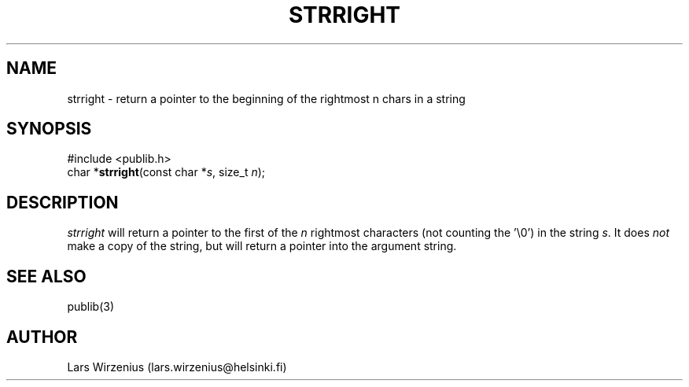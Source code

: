 .\" part of publib
.\" "@(#)publib-strutil:$Id: strright.3,v 1.1 1994/06/20 20:30:31 liw Exp $"
.\"
.TH STRRIGHT 3 "C Programmer's Manual" Publib "C Programmer's Manual"
.SH NAME
strright \- return a pointer to the beginning of the rightmost n chars in a string
.SH SYNOPSIS
.nf
#include <publib.h>
char *\fBstrright\fR(const char *\fIs\fR, size_t \fIn\fR);
.SH DESCRIPTION
\fIstrright\fR will return a pointer to the first of the \fIn\fR rightmost
characters (not counting the '\\0') in the string \fIs\fR.  It does \fInot\fR
make a copy of the string, but will return a pointer into the argument
string.
.SH "SEE ALSO"
publib(3)
.SH AUTHOR
Lars Wirzenius (lars.wirzenius@helsinki.fi)
